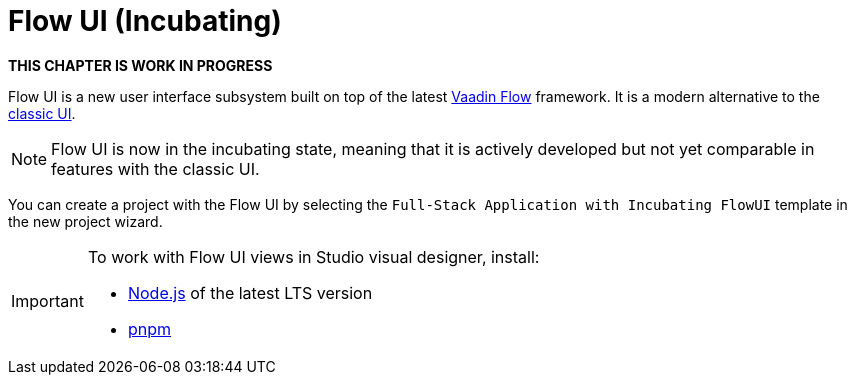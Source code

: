 = Flow UI (Incubating)

*THIS CHAPTER IS WORK IN PROGRESS*

Flow UI is a new user interface subsystem built on top of the latest https://vaadin.com/flow[Vaadin Flow^] framework. It is a modern alternative to the xref:ui:index.adoc[classic UI].

NOTE: Flow UI is now in the incubating state, meaning that it is actively developed but not yet comparable in features with the classic UI.

You can create a project with the Flow UI by selecting the `Full-Stack Application with Incubating FlowUI` template in the new project wizard.

[IMPORTANT]
====
To work with Flow UI views in Studio visual designer, install:

- https://nodejs.org/en/download[Node.js^] of the latest LTS version
- https://pnpm.io/installation[pnpm^]
====


// [[component]]
// == Components
//
// == Actions
//
// == Data Components
//
// == Facets
//
// == Visual Designer